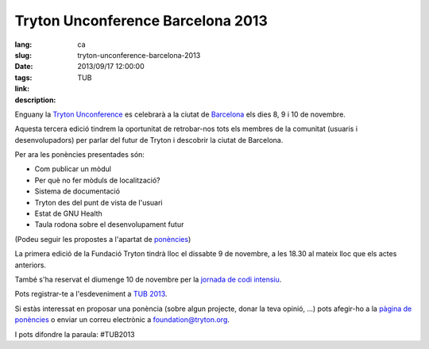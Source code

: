 Tryton Unconference Barcelona 2013
#######################################################################################

:lang: ca
:slug: tryton-unconference-barcelona-2013
:date: 2013/09/17 12:00:00
:tags: TUB
:link: 
:description: 
 
Enguany la `Tryton <http://www.tryton.org/>`_ `Unconference 
<https://ca.wikipedia.org/wiki/Desconfer%C3%A8ncia>`_ es celebrarà a la ciutat
de `Barcelona <http://ca.wikipedia.org/wiki/Barcelona>`_ els dies 8, 9 i 10 de
novembre.

Aquesta tercera edició tindrem la oportunitat de retrobar-nos tots els membres
de la comunitat (usuaris i desenvolupadors) per parlar del futur de Tryton i
descobrir la ciutat de Barcelona.

Per ara les ponències presentades són:

- Com publicar un mòdul
- Per què no fer mòduls de localització?
- Sistema de documentació
- Tryton des del punt de vista de l'usuari
- Estat de GNU Health
- Taula rodona sobre el desenvolupament futur

(Podeu seguir les propostes a l'apartat de `ponències
<http://code.google.com/p/tryton/wiki/Barcelona2013#Talks>`_)

La primera edició de la Fundació Tryton tindrà lloc el dissabte 9 de novembre,
a les 18.30 al mateix lloc que els actes anteriors.

També s'ha reservat el diumenge 10 de novembre per la `jornada de codi intensiu 
<https://en.wikipedia.org/wiki/Sprint_(software_development)>`_.

Pots registrar-te a l'esdeveniment a `TUB 2013 <http://tub2013.tryton.org/>`_.

Si estàs interessat en proposar una ponència (sobre algun projecte, donar la
teva opinió, ...) pots afegir-ho a la `pàgina de ponències
<http://code.google.com/p/tryton/wiki/Barcelona2013>`_ o enviar un correu
electrònic a foundation@tryton.org.

I pots difondre la paraula: #TUB2013
